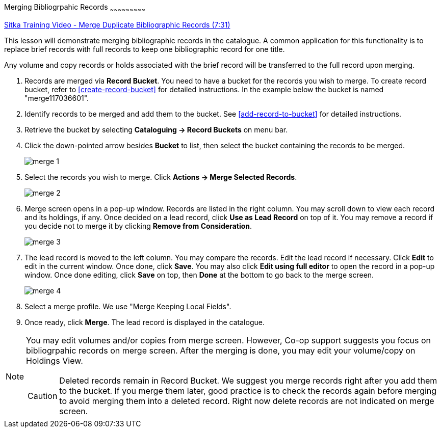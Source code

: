 Merging Bibliogrpahic Records
~~~~~~~~~~~~~~~~~~~~~~~~~~~

https://goo.gl/91kp4e[Sitka Training Video - Merge Duplicate Bibliographic Records (7:31)]

This lesson will demonstrate merging bibliographic records in the catalogue. A common application for this functionality is to replace brief records with full records to keep one bibliographic record for one title. 

Any volume and copy records or holds associated with the brief record will be transferred to the full record upon merging.

. Records are merged via *Record Bucket*. You need to have a bucket for the records you wish to merge. To create record bucket, refer to  xref:create-record-bucket[] for detailed instructions. In the example below the bucket is named "merge117036601".

. Identify records to be merged and add them to the bucket. See xref:add-record-to-bucket[] for detailed instructions.

. Retrieve the bucket by selecting *Cataloguing -> Record Buckets* on menu bar.

. Click the down-pointed arrow besides *Bucket* to list, then select the bucket containing the records to be merged.
+
image::images/cat/merge-1.png[]
+
. Select the records you wish to merge. Click *Actions -> Merge Selected Records*. 
+
image::images/cat/merge-2.png[]
+
. Merge screen opens in a pop-up window. Records are listed in the right column. You may scroll down to view each record and its holdings, if any. Once decided on a lead record, click *Use as Lead Record* on top of it. You may remove a record if you decide not to merge it by clicking *Remove from Consideration*.
+
image::images/cat/merge-3.png[]
+
. The lead record is moved to the left column. You may compare the records. Edit the lead record if necessary. Click *Edit* to edit in the current window. Once done, click *Save*. You may also click *Edit using full editor* to open the record in a pop-up window. Once done editing, click *Save* on top, then *Done* at the bottom to go back to the merge screen.
+
image::images/cat/merge-4.png[]
+
. Select a merge profile. We use "Merge Keeping Local Fields".
. Once ready, click *Merge*. The lead record is displayed in the catalogue. 

[NOTE]
======
You may edit volumes and/or copies from merge screen. However, Co-op support suggests you focus on bibliogrpahic records on merge screen. After the merging is done, you may edit your volume/copy on Holdings View.
=====

[CAUTION]
=========
Deleted records remain in Record Bucket. We suggest you merge records right after you add them to the bucket. If you merge them later, good practice is to check the records again before merging to avoid merging them into a deleted record. Right now delete records are not indicated on merge screen.
==========